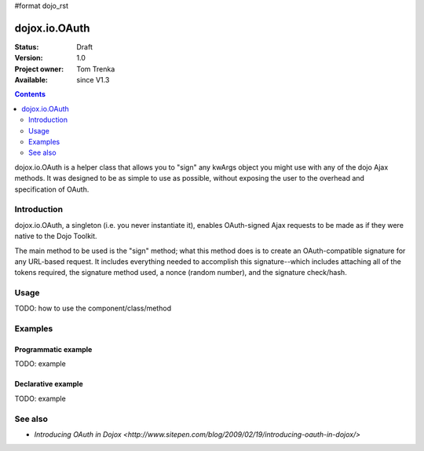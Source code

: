 #format dojo_rst

dojox.io.OAuth
===============

:Status: Draft
:Version: 1.0
:Project owner: Tom Trenka
:Available: since V1.3

.. contents::
   :depth: 2

dojox.io.OAuth is a helper class that allows you to "sign" any kwArgs object you might use with any of the dojo Ajax methods. It was designed to be as simple to use as possible, without exposing the user to the overhead and specification of OAuth.


============
Introduction
============

dojox.io.OAuth, a singleton (i.e. you never instantiate it), enables OAuth-signed Ajax requests to be made as if they were native to the Dojo Toolkit.

The main method to be used is the "sign" method; what this method does is to create an OAuth-compatible signature for any URL-based request. It includes everything needed to accomplish this signature--which includes attaching all of the tokens required, the signature method used, a nonce (random number), and the signature check/hash.


=====
Usage
=====

TODO: how to use the component/class/method

.. code-block :: javascript
 :linenos:

 <script type="text/javascript">
   // your code
 </script>


========
Examples
========

Programmatic example
--------------------

TODO: example

Declarative example
-------------------

TODO: example


========
See also
========
* `Introducing OAuth in Dojox <http://www.sitepen.com/blog/2009/02/19/introducing-oauth-in-dojox/>`
